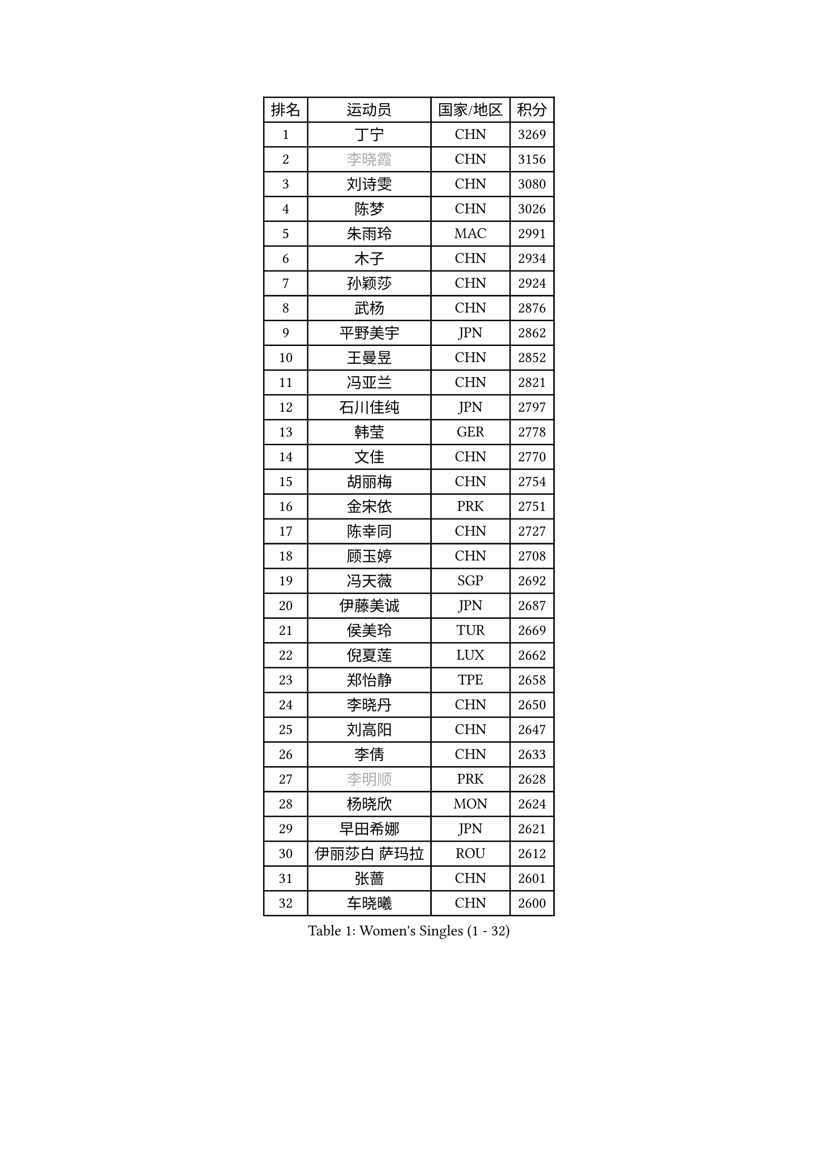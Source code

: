 
#set text(font: ("Courier New", "NSimSun"))
#figure(
  caption: "Women's Singles (1 - 32)",
    table(
      columns: 4,
      [排名], [运动员], [国家/地区], [积分],
      [1], [丁宁], [CHN], [3269],
      [2], [#text(gray, "李晓霞")], [CHN], [3156],
      [3], [刘诗雯], [CHN], [3080],
      [4], [陈梦], [CHN], [3026],
      [5], [朱雨玲], [MAC], [2991],
      [6], [木子], [CHN], [2934],
      [7], [孙颖莎], [CHN], [2924],
      [8], [武杨], [CHN], [2876],
      [9], [平野美宇], [JPN], [2862],
      [10], [王曼昱], [CHN], [2852],
      [11], [冯亚兰], [CHN], [2821],
      [12], [石川佳纯], [JPN], [2797],
      [13], [韩莹], [GER], [2778],
      [14], [文佳], [CHN], [2770],
      [15], [胡丽梅], [CHN], [2754],
      [16], [金宋依], [PRK], [2751],
      [17], [陈幸同], [CHN], [2727],
      [18], [顾玉婷], [CHN], [2708],
      [19], [冯天薇], [SGP], [2692],
      [20], [伊藤美诚], [JPN], [2687],
      [21], [侯美玲], [TUR], [2669],
      [22], [倪夏莲], [LUX], [2662],
      [23], [郑怡静], [TPE], [2658],
      [24], [李晓丹], [CHN], [2650],
      [25], [刘高阳], [CHN], [2647],
      [26], [李倩], [CHN], [2633],
      [27], [#text(gray, "李明顺")], [PRK], [2628],
      [28], [杨晓欣], [MON], [2624],
      [29], [早田希娜], [JPN], [2621],
      [30], [伊丽莎白 萨玛拉], [ROU], [2612],
      [31], [张蔷], [CHN], [2601],
      [32], [车晓曦], [CHN], [2600],
    )
  )#pagebreak()

#set text(font: ("Courier New", "NSimSun"))
#figure(
  caption: "Women's Singles (33 - 64)",
    table(
      columns: 4,
      [排名], [运动员], [国家/地区], [积分],
      [33], [陈可], [CHN], [2597],
      [34], [田志希], [KOR], [2589],
      [35], [金景娥], [KOR], [2585],
      [36], [LANG Kristin], [GER], [2583],
      [37], [曾尖], [SGP], [2581],
      [38], [桥本帆乃香], [JPN], [2575],
      [39], [加藤美优], [JPN], [2575],
      [40], [傅玉], [POR], [2575],
      [41], [森樱], [JPN], [2573],
      [42], [#text(gray, "石垣优香")], [JPN], [2573],
      [43], [#text(gray, "福原爱")], [JPN], [2573],
      [44], [佐藤瞳], [JPN], [2570],
      [45], [芝田沙季], [JPN], [2564],
      [46], [单晓娜], [GER], [2562],
      [47], [#text(gray, "LI Xue")], [FRA], [2561],
      [48], [MONTEIRO DODEAN Daniela], [ROU], [2559],
      [49], [姜华珺], [HKG], [2557],
      [50], [石洵瑶], [CHN], [2556],
      [51], [李洁], [NED], [2554],
      [52], [崔孝珠], [KOR], [2554],
      [53], [刘佳], [AUT], [2549],
      [54], [玛利亚 肖], [ESP], [2548],
      [55], [李芬], [SWE], [2543],
      [56], [何卓佳], [CHN], [2543],
      [57], [安藤南], [JPN], [2542],
      [58], [李倩], [POL], [2540],
      [59], [徐孝元], [KOR], [2539],
      [60], [梁夏银], [KOR], [2531],
      [61], [于梦雨], [SGP], [2529],
      [62], [SHIOMI Maki], [JPN], [2517],
      [63], [GU Ruochen], [CHN], [2512],
      [64], [#text(gray, "沈燕飞")], [ESP], [2509],
    )
  )#pagebreak()

#set text(font: ("Courier New", "NSimSun"))
#figure(
  caption: "Women's Singles (65 - 96)",
    table(
      columns: 4,
      [排名], [运动员], [国家/地区], [积分],
      [65], [陈思羽], [TPE], [2505],
      [66], [帖雅娜], [HKG], [2497],
      [67], [李佼], [NED], [2497],
      [68], [乔治娜 波塔], [HUN], [2493],
      [69], [苏萨西尼 萨维塔布特], [THA], [2493],
      [70], [张墨], [CAN], [2492],
      [71], [钱天一], [CHN], [2486],
      [72], [佩特丽莎 索尔佳], [GER], [2485],
      [73], [PARTYKA Natalia], [POL], [2485],
      [74], [萨比亚 温特], [GER], [2484],
      [75], [李佳燚], [CHN], [2484],
      [76], [王艺迪], [CHN], [2482],
      [77], [布里特 伊尔兰德], [NED], [2480],
      [78], [浜本由惟], [JPN], [2478],
      [79], [SOO Wai Yam Minnie], [HKG], [2477],
      [80], [李时温], [KOR], [2470],
      [81], [李皓晴], [HKG], [2465],
      [82], [杜凯琹], [HKG], [2464],
      [83], [ZHOU Yihan], [SGP], [2461],
      [84], [森田美咲], [JPN], [2460],
      [85], [LIU Xi], [CHN], [2458],
      [86], [刘斐], [CHN], [2449],
      [87], [索菲亚 波尔卡诺娃], [AUT], [2442],
      [88], [MATSUZAWA Marina], [JPN], [2442],
      [89], [EKHOLM Matilda], [SWE], [2442],
      [90], [SHENG Dandan], [CHN], [2440],
      [91], [JIA Jun], [CHN], [2438],
      [92], [SONG Maeum], [KOR], [2427],
      [93], [KIM Youjin], [KOR], [2426],
      [94], [DIACONU Adina], [ROU], [2426],
      [95], [KATO Kyoka], [JPN], [2425],
      [96], [NOSKOVA Yana], [RUS], [2418],
    )
  )#pagebreak()

#set text(font: ("Courier New", "NSimSun"))
#figure(
  caption: "Women's Singles (97 - 128)",
    table(
      columns: 4,
      [排名], [运动员], [国家/地区], [积分],
      [97], [CHENG Hsien-Tzu], [TPE], [2417],
      [98], [HAPONOVA Hanna], [UKR], [2416],
      [99], [RI Mi Gyong], [PRK], [2413],
      [100], [MAEDA Miyu], [JPN], [2405],
      [101], [维多利亚 帕芙洛维奇], [BLR], [2404],
      [102], [伯纳黛特 斯佐科斯], [ROU], [2404],
      [103], [CHOI Moonyoung], [KOR], [2402],
      [104], [长崎美柚], [JPN], [2399],
      [105], [#text(gray, "LOVAS Petra")], [HUN], [2398],
      [106], [MORIZONO Mizuki], [JPN], [2398],
      [107], [李恩惠], [KOR], [2397],
      [108], [PERGEL Szandra], [HUN], [2396],
      [109], [NING Jing], [AZE], [2395],
      [110], [BILENKO Tetyana], [UKR], [2392],
      [111], [VACENOVSKA Iveta], [CZE], [2389],
      [112], [KHETKHUAN Tamolwan], [THA], [2389],
      [113], [NG Wing Nam], [HKG], [2388],
      [114], [张安], [USA], [2384],
      [115], [YOON Hyobin], [KOR], [2384],
      [116], [BALAZOVA Barbora], [SVK], [2382],
      [117], [LIN Chia-Hui], [TPE], [2381],
      [118], [SABITOVA Valentina], [RUS], [2380],
      [119], [PESOTSKA Margaryta], [UKR], [2380],
      [120], [TAN Wenling], [ITA], [2380],
      [121], [KRAVCHENKO Marina], [ISR], [2379],
      [122], [YAN Chimei], [SMR], [2379],
      [123], [LIU Xin], [CHN], [2378],
      [124], [TIAN Yuan], [CRO], [2376],
      [125], [木原美悠], [JPN], [2375],
      [126], [#text(gray, "ZHENG Jiaqi")], [USA], [2369],
      [127], [LAY Jian Fang], [AUS], [2368],
      [128], [HUANG Yi-Hua], [TPE], [2360],
    )
  )